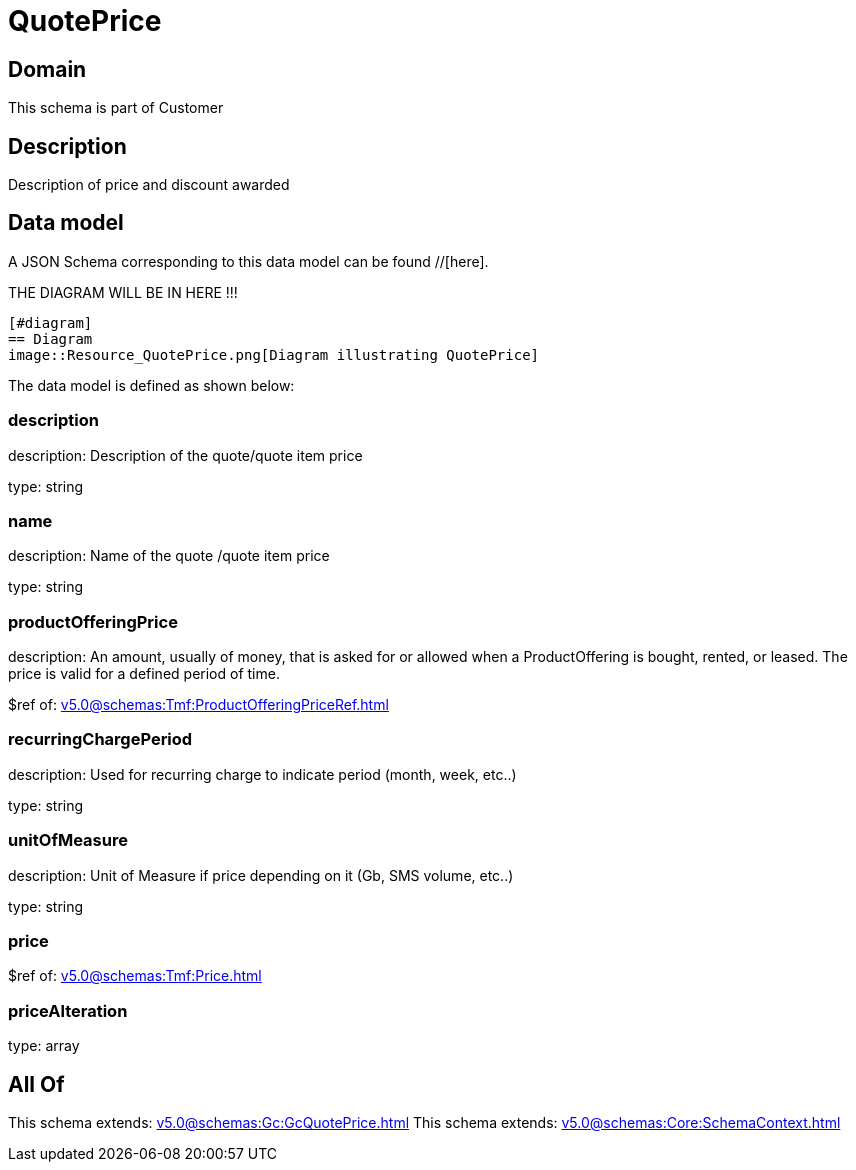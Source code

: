 = QuotePrice

[#domain]
== Domain

This schema is part of Customer

[#description]
== Description
Description of price and discount awarded


[#data_model]
== Data model

A JSON Schema corresponding to this data model can be found //[here].

THE DIAGRAM WILL BE IN HERE !!!

            [#diagram]
            == Diagram
            image::Resource_QuotePrice.png[Diagram illustrating QuotePrice]
            

The data model is defined as shown below:


=== description
description: Description of the quote/quote item price

type: string


=== name
description: Name of the quote /quote item price

type: string


=== productOfferingPrice
description: An amount, usually of money, that is asked for or allowed when a ProductOffering is bought, rented, or leased. The price is valid for a defined period of time.

$ref of: xref:v5.0@schemas:Tmf:ProductOfferingPriceRef.adoc[]


=== recurringChargePeriod
description: Used for recurring charge to indicate period (month, week, etc..)

type: string


=== unitOfMeasure
description: Unit of Measure if price depending on it (Gb, SMS volume, etc..)

type: string


=== price
$ref of: xref:v5.0@schemas:Tmf:Price.adoc[]


=== priceAlteration
type: array


[#all_of]
== All Of

This schema extends: xref:v5.0@schemas:Gc:GcQuotePrice.adoc[]
This schema extends: xref:v5.0@schemas:Core:SchemaContext.adoc[]
